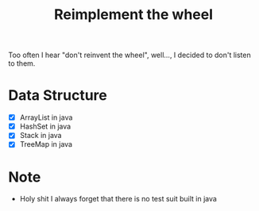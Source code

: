 #+title: Reimplement the wheel

Too often I hear "don't reinvent the wheel", well..., I decided to don't listen to them.

* Data Structure
+ [X] ArrayList in java
+ [X] HashSet in java
+ [X] Stack in java
+ [X] TreeMap in java
* Note
+ Holy shit I always forget that there is no test suit built in java
